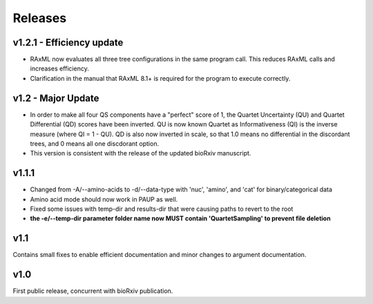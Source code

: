 .. _releases:

########
Releases
########

v1.2.1 - Efficiency update
======
* RAxML now evaluates all three tree configurations in the same program call.  This reduces RAxML calls and increases efficiency.
* Clarification in the manual that RAxML 8.1+ is required for the program to execute correctly.

v1.2 - Major Update
======
* In order to make all four QS components have a "perfect" score of 1, the Quartet Uncertainty (QU) and Quartet Differential (QD) scores have been inverted. QU is now known Quartet as Informativeness (QI) is the inverse measure (where QI = 1 - QU).  QD is also now inverted in scale, so that 1.0 means no differential in the discordant trees, and 0 means all one discdorant option.
* This version is consistent with the release of the updated bioRxiv manuscript.

v1.1.1
======
* Changed from -A/--amino-acids to -d/--data-type with 'nuc', 'amino', and 'cat' for binary/categorical data
* Amino acid mode should now work in PAUP as well.
* Fixed some issues with temp-dir and results-dir that were causing paths to revert to the root
* **the -e/--temp-dir parameter folder name now MUST contain 'QuartetSampling' to prevent file deletion**

v1.1
====
Contains small fixes to enable efficient documentation and minor changes to argument documentation.

v1.0
====
First public release, concurrent with bioRxiv publication.

